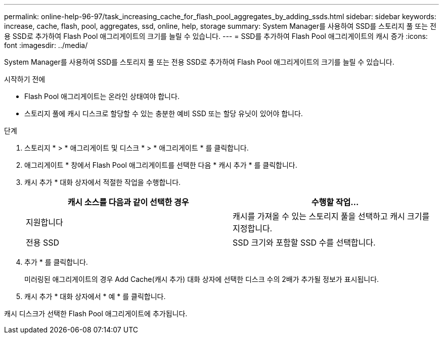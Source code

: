 ---
permalink: online-help-96-97/task_increasing_cache_for_flash_pool_aggregates_by_adding_ssds.html 
sidebar: sidebar 
keywords: increase, cache, flash, pool, aggregates, ssd, online, help, storage 
summary: System Manager를 사용하여 SSD를 스토리지 풀 또는 전용 SSD로 추가하여 Flash Pool 애그리게이트의 크기를 늘릴 수 있습니다. 
---
= SSD를 추가하여 Flash Pool 애그리게이트의 캐시 증가
:icons: font
:imagesdir: ../media/


[role="lead"]
System Manager를 사용하여 SSD를 스토리지 풀 또는 전용 SSD로 추가하여 Flash Pool 애그리게이트의 크기를 늘릴 수 있습니다.

.시작하기 전에
* Flash Pool 애그리게이트는 온라인 상태여야 합니다.
* 스토리지 풀에 캐시 디스크로 할당할 수 있는 충분한 예비 SSD 또는 할당 유닛이 있어야 합니다.


.단계
. 스토리지 * > * 애그리게이트 및 디스크 * > * 애그리게이트 * 를 클릭합니다.
. 애그리게이트 * 창에서 Flash Pool 애그리게이트를 선택한 다음 * 캐시 추가 * 를 클릭합니다.
. 캐시 추가 * 대화 상자에서 적절한 작업을 수행합니다.
+
|===
| 캐시 소스를 다음과 같이 선택한 경우 | 수행할 작업... 


 a| 
지원합니다
 a| 
캐시를 가져올 수 있는 스토리지 풀을 선택하고 캐시 크기를 지정합니다.



 a| 
전용 SSD
 a| 
SSD 크기와 포함할 SSD 수를 선택합니다.

|===
. 추가 * 를 클릭합니다.
+
미러링된 애그리게이트의 경우 Add Cache(캐시 추가) 대화 상자에 선택한 디스크 수의 2배가 추가될 정보가 표시됩니다.

. 캐시 추가 * 대화 상자에서 * 예 * 를 클릭합니다.


캐시 디스크가 선택한 Flash Pool 애그리게이트에 추가됩니다.
